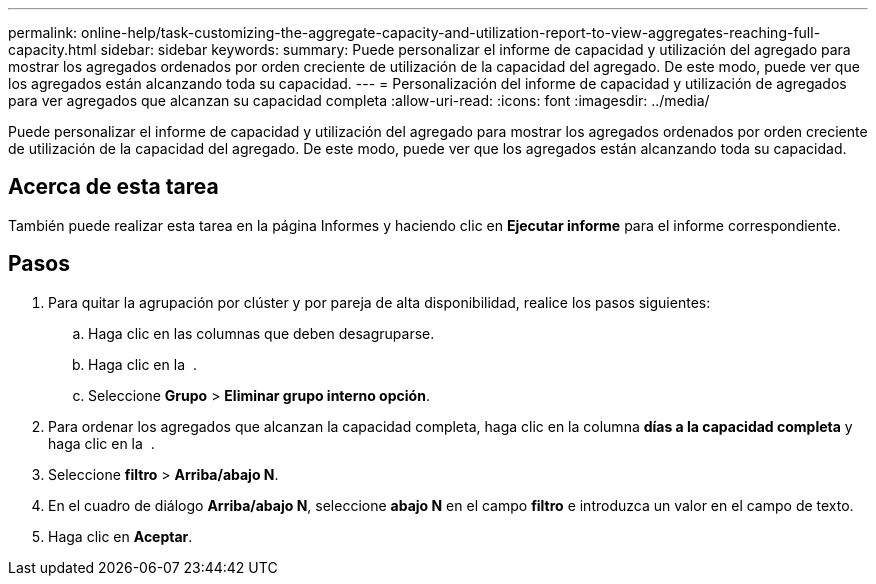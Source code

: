 ---
permalink: online-help/task-customizing-the-aggregate-capacity-and-utilization-report-to-view-aggregates-reaching-full-capacity.html 
sidebar: sidebar 
keywords:  
summary: Puede personalizar el informe de capacidad y utilización del agregado para mostrar los agregados ordenados por orden creciente de utilización de la capacidad del agregado. De este modo, puede ver que los agregados están alcanzando toda su capacidad. 
---
= Personalización del informe de capacidad y utilización de agregados para ver agregados que alcanzan su capacidad completa
:allow-uri-read: 
:icons: font
:imagesdir: ../media/


[role="lead"]
Puede personalizar el informe de capacidad y utilización del agregado para mostrar los agregados ordenados por orden creciente de utilización de la capacidad del agregado. De este modo, puede ver que los agregados están alcanzando toda su capacidad.



== Acerca de esta tarea

También puede realizar esta tarea en la página Informes y haciendo clic en *Ejecutar informe* para el informe correspondiente.



== Pasos

. Para quitar la agrupación por clúster y por pareja de alta disponibilidad, realice los pasos siguientes:
+
.. Haga clic en las columnas que deben desagruparse.
.. Haga clic en la image:../media/click-to-see-menu.gif[""] .
.. Seleccione *Grupo* > *Eliminar grupo interno opción*.


. Para ordenar los agregados que alcanzan la capacidad completa, haga clic en la columna *días a la capacidad completa* y haga clic en la image:../media/click-to-see-menu.gif[""] .
. Seleccione *filtro* > *Arriba/abajo N*.
. En el cuadro de diálogo *Arriba/abajo N*, seleccione *abajo N* en el campo *filtro* e introduzca un valor en el campo de texto.
. Haga clic en *Aceptar*.

